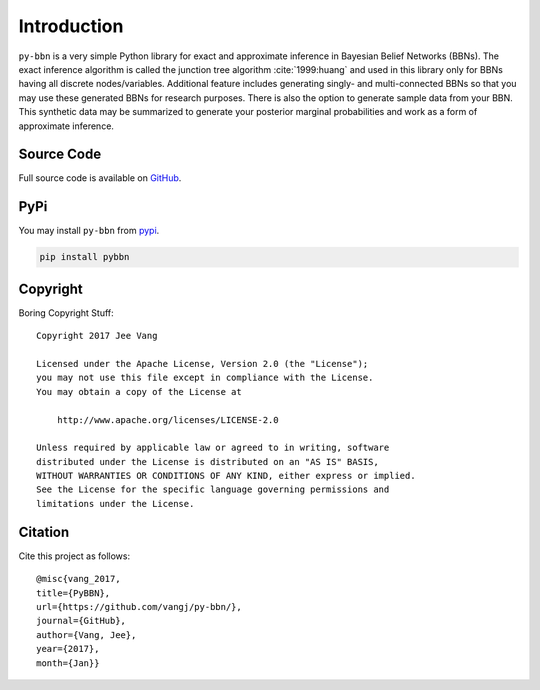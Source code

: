 Introduction
============

``py-bbn`` is a very simple Python library for exact and approximate inference in Bayesian Belief Networks (BBNs).
The exact inference algorithm is called the junction tree algorithm :cite:`1999:huang` and used in this library only for BBNs
having all discrete nodes/variables. Additional feature includes generating singly- and multi-connected BBNs
so that you may use these generated BBNs for research purposes. There is also the option to generate sample
data from your BBN. This synthetic data may be summarized to generate your posterior marginal probabilities
and work as a form of approximate inference.

Source Code
-----------

Full source code is available on `GitHub <https://github.com/vangj/py-bbn>`_.

PyPi
----

You may install ``py-bbn`` from `pypi <https://pypi.org/project/pybbn/>`_.

.. code:: bash

    pip install pybbn

Copyright
---------

Boring Copyright Stuff::

    Copyright 2017 Jee Vang

    Licensed under the Apache License, Version 2.0 (the "License");
    you may not use this file except in compliance with the License.
    You may obtain a copy of the License at

        http://www.apache.org/licenses/LICENSE-2.0

    Unless required by applicable law or agreed to in writing, software
    distributed under the License is distributed on an "AS IS" BASIS,
    WITHOUT WARRANTIES OR CONDITIONS OF ANY KIND, either express or implied.
    See the License for the specific language governing permissions and
    limitations under the License.

Citation
--------

Cite this project as follows::

    @misc{vang_2017,
    title={PyBBN},
    url={https://github.com/vangj/py-bbn/},
    journal={GitHub},
    author={Vang, Jee},
    year={2017},
    month={Jan}}
